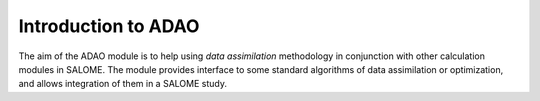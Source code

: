 ================================================================================
Introduction to ADAO
================================================================================

The aim of the ADAO module is to help using *data assimilation* methodology in
conjunction with other calculation modules in SALOME. The module provides
interface to some standard algorithms of data assimilation or optimization, and
allows integration of them in a SALOME study.
